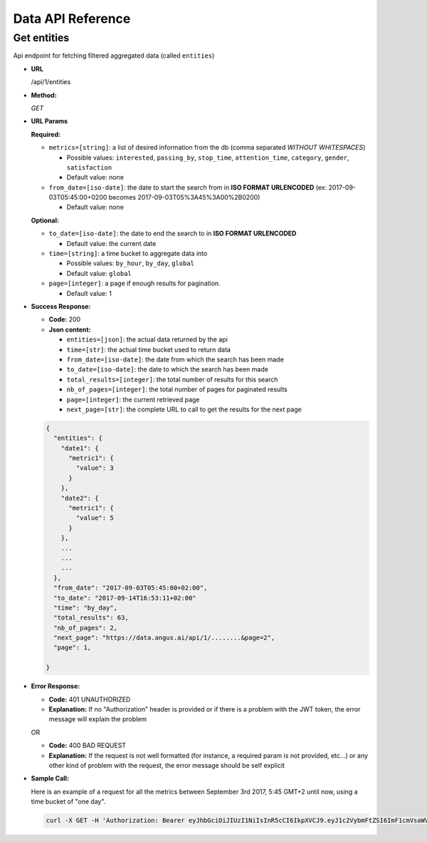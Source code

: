 .. _api-reference:

Data API Reference
==================

Get entities
------------

Api endpoint for fetching filtered aggregated data (called ``entities``)

* **URL**

  /api/1/entities

* **Method:**

  `GET`


* **URL Params**

  **Required:**

  * ``metrics=[string]``: a list of desired information from the db (comma separated *WITHOUT WHITESPACES*)

    * Possible values: ``interested``, ``passing_by``, ``stop_time``, ``attention_time``, ``category``, ``gender``, ``satisfaction``
    * Default value: none

  * ``from_date=[iso-date]``: the date to start the search from in **ISO FORMAT URLENCODED** (ex: 2017-09-03T05:45:00+0200 becomes 2017-09-03T05%3A45%3A00%2B0200)

    * Default value: none


  **Optional:**

  * ``to_date=[iso-date]``: the date to end the search to in **ISO FORMAT URLENCODED**

    * Default value: the current date


  * ``time=[string]``: a time bucket to aggregate data into

    * Possible values: ``by_hour``, ``by_day``, ``global``
    * Default value: ``global``

  * ``page=[integer]``: a page if enough results for pagination.

    * Default value: 1


* **Success Response:**

  * **Code:** 200
  * **Json content:**

    * ``entities=[json]``: the actual data returned by the api
    * ``time=[str]``: the actual time bucket used to return data
    * ``from_date=[iso-date]``: the date from which the search has been made
    * ``to_date=[iso-date]``: the date to which the search has been made
    * ``total_results=[integer]``: the total number of results for this search
    * ``nb_of_pages=[integer]``: the total number of pages for paginated results
    * ``page=[integer]``: the current retrieved page
    * ``next_page=[str]``: the complete URL to call to get the results for the next page

  .. code:: json

    {
      "entities": {
        "date1": {
          "metric1": {
            "value": 3
          }
        },
        "date2": {
          "metric1": {
            "value": 5
          }
        },
        ...
        ...
        ...
      },
      "from_date": "2017-09-03T05:45:00+02:00",
      "to_date": "2017-09-14T16:53:11+02:00"
      "time": "by_day",
      "total_results": 63,
      "nb_of_pages": 2,
      "next_page": "https://data.angus.ai/api/1/........&page=2",
      "page": 1,

    }

* **Error Response:**

  * **Code:** 401 UNAUTHORIZED
  * **Explanation:** If no "Authorization" header is provided or
    if there is a problem with the JWT token, the error message will
    explain the problem

  OR

  * **Code:** 400 BAD REQUEST
  * **Explanation:** If the request is not well formatted (for instance,
    a required param is not provided, etc...) or any other kind of problem
    with the request, the error message should be self explicit

* **Sample Call:**

  Here is an example of a request for all the metrics between
  September 3rd 2017, 5:45 GMT+2 until now, using a time bucket of "one day".

  .. code:: bash

    curl -X GET -H 'Authorization: Bearer eyJhbGciOiJIUzI1NiIsInR5cCI6IkpXVCJ9.eyJ1c2VybmFtZSI6ImF1cmVsaWVuLm1vcmVhdUBhbmd1cy5haSIsIm9yaWdfaWFfta0IjoxNTA1Mzk4MDM4LCJleHAiOjE1MDU0MTYwMzgsImNsaWVudF9pZCI6IjNiZDk1ZjIwLWM2OWYtMTFlNS1hZWVjLTAyNDJhYzExMDAwMiIsInVzZXJfaWQiOjgyNiwiZW1haWwiOiJhdXJlbGllbi5tb3JlYXVAYW5ndXMuYWkifQ.K70YXQYMAcdeW7dfscFGxUhenoXXGBAQTiWhNv-9cVc' 'https://data.angus.ai/api/1/entities?metrics=satisfaction,gender,category,passing_by,interested&from_date=2017-09-03T05%3A45%3A00%2B0200&time=by_day
